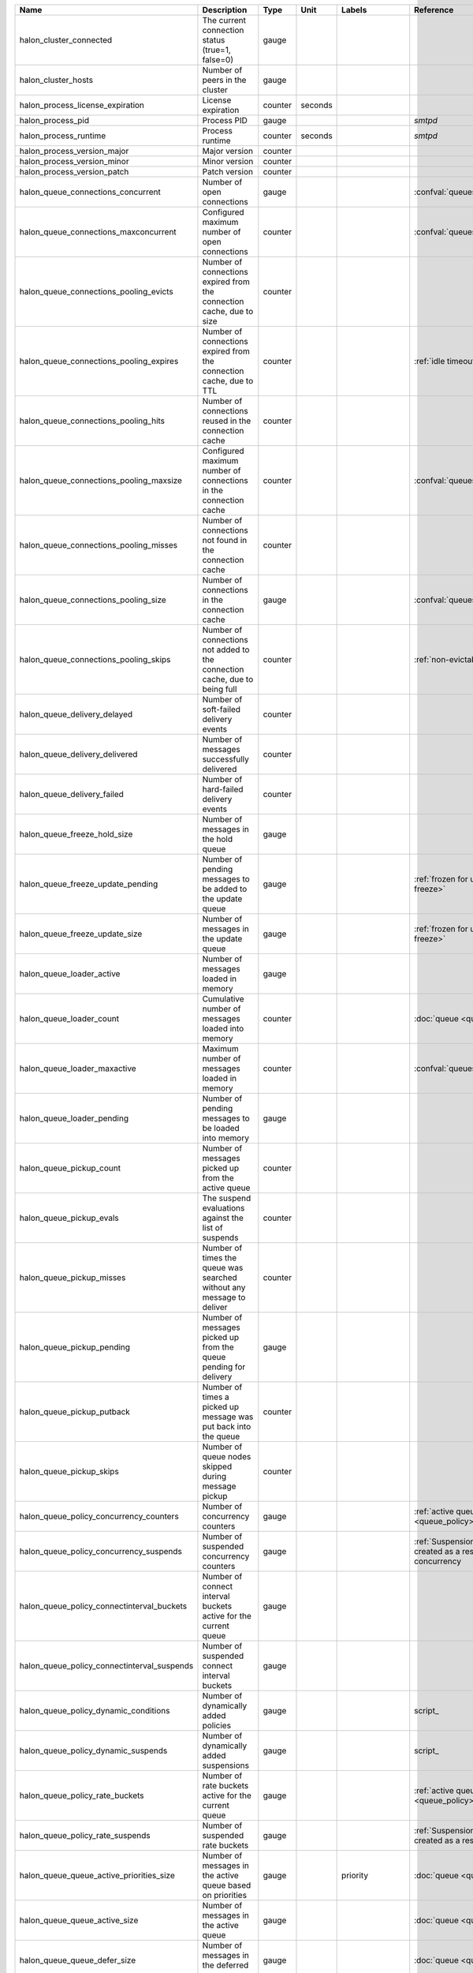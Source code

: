 =========================================== ========================================================================== ======= ======= ================= ==============================================================================
Name                                        Description                                                                Type    Unit    Labels            Reference
=========================================== ========================================================================== ======= ======= ================= ==============================================================================
halon_cluster_connected                     The current connection status (true=1, false=0)                            gauge
halon_cluster_hosts                         Number of peers in the cluster                                             gauge
halon_process_license_expiration            License expiration                                                         counter seconds
halon_process_pid                           Process PID                                                                gauge                             `smtpd`
halon_process_runtime                       Process runtime                                                            counter seconds                   `smtpd`
halon_process_version_major                 Major version                                                              counter
halon_process_version_minor                 Minor version                                                              counter
halon_process_version_patch                 Patch version                                                              counter
halon_queue_connections_concurrent          Number of open connections                                                 gauge                             :confval:`queues.concurrency.total`
halon_queue_connections_maxconcurrent       Configured maximum number of open connections                              counter                           :confval:`queues.concurrency.total`
halon_queue_connections_pooling_evicts      Number of connections expired from the connection cache, due to size       counter
halon_queue_connections_pooling_expires     Number of connections expired from the connection cache, due to TTL        counter                           :ref:`idle timeout <queue_delivery>`
halon_queue_connections_pooling_hits        Number of connections reused in the connection cache                       counter
halon_queue_connections_pooling_maxsize     Configured maximum number of connections in the connection cache           counter                           :confval:`queues.pooling.size`
halon_queue_connections_pooling_misses      Number of connections not found in the connection cache                    counter
halon_queue_connections_pooling_size        Number of connections in the connection cache                              gauge                             :confval:`queues.pooling.size`
halon_queue_connections_pooling_skips       Number of connections not added to the connection cache, due to being full counter                           :ref:`non-evictable <queue_delivery>`
halon_queue_delivery_delayed                Number of soft-failed delivery events                                      counter
halon_queue_delivery_delivered              Number of messages successfully delivered                                  counter
halon_queue_delivery_failed                 Number of hard-failed delivery events                                      counter
halon_queue_freeze_hold_size                Number of messages in the hold queue                                       gauge
halon_queue_freeze_update_pending           Number of pending messages to be added to the update queue                 gauge                             :ref:`frozen for update <halonctl-queue-freeze>`
halon_queue_freeze_update_size              Number of messages in the update queue                                     gauge                             :ref:`frozen for update <halonctl-queue-freeze>`
halon_queue_loader_active                   Number of messages loaded in memory                                        gauge
halon_queue_loader_count                    Cumulative number of messages loaded into memory                           counter                           :doc:`queue <queue>`
halon_queue_loader_maxactive                Maximum number of messages loaded in memory                                counter                           :confval:`queues.maxmessages`
halon_queue_loader_pending                  Number of pending messages to be loaded into memory                        gauge
halon_queue_pickup_count                    Number of messages picked up from the active queue                         counter
halon_queue_pickup_evals                    The suspend evaluations against the list of suspends                       counter
halon_queue_pickup_misses                   Number of times the queue was searched without any message to deliver      counter
halon_queue_pickup_pending                  Number of messages picked up from the queue pending for delivery           gauge
halon_queue_pickup_putback                  Number of times a picked up message was put back into the queue            counter
halon_queue_pickup_skips                    Number of queue nodes skipped during message pickup                        counter
halon_queue_policy_concurrency_counters     Number of concurrency counters                                             gauge                             :ref:`active queue policies <queue_policy>`
halon_queue_policy_concurrency_suspends     Number of suspended concurrency counters                                   gauge                             :ref:`Suspensions <queue_suspend>` created as a result of exceeded concurrency
halon_queue_policy_connectinterval_buckets  Number of connect interval buckets active for the current queue            gauge
halon_queue_policy_connectinterval_suspends Number of suspended connect interval buckets                               gauge
halon_queue_policy_dynamic_conditions       Number of dynamically added policies                                       gauge                             script_
halon_queue_policy_dynamic_suspends         Number of dynamically added suspensions                                    gauge                             script_
halon_queue_policy_rate_buckets             Number of rate buckets active for the current queue                        gauge                             :ref:`active queue policies <queue_policy>`
halon_queue_policy_rate_suspends            Number of suspended rate buckets                                           gauge                             :ref:`Suspensions <queue_suspend>` created as a result of exceeded rate
halon_queue_queue_active_priorities_size    Number of messages in the active queue based on priorities                 gauge           priority          :doc:`queue <queue>`
halon_queue_queue_active_size               Number of messages in the active queue                                     gauge                             :doc:`queue <queue>`
halon_queue_queue_defer_size                Number of messages in the deferred queue                                   gauge                             :doc:`queue <queue>`
halon_queue_quota_size                      Number of quota counters                                                   gauge
halon_queue_release_pending                 Number of messages pending to be queued to run the post-delivery script    gauge
halon_queue_scripts_postdelivery_errors     Number of erroneous script executions (postdelivery)                       counter         threadid
halon_queue_scripts_postdelivery_finished   Number of finished script executions (postdelivery)                        counter         threadid
halon_queue_scripts_postdelivery_pending    Number of pending script executions (postdelivery)                         gauge           threadid
halon_queue_scripts_postdelivery_running    Number of running script executions (postdelivery)                         gauge           threadid
halon_queue_scripts_postdelivery_suspended  Number of suspended script executions (postdelivery)                       gauge           threadid
halon_queue_scripts_postdelivery_threads    Number of threads utilized for script executions (postdelivery)            gauge           threadid
halon_queue_scripts_predelivery_errors      Number of erroneous script executions (predelivery)                        counter         threadid
halon_queue_scripts_predelivery_finished    Number of finished script executions (predelivery)                         counter         threadid
halon_queue_scripts_predelivery_pending     Number of pending script executions (predelivery)                          gauge           threadid          :confval:`scripting.hooks.predelivery`
halon_queue_scripts_predelivery_running     Number of running script executions (predelivery)                          gauge           threadid          :confval:`queues.threads.script`
halon_queue_scripts_predelivery_suspended   Number of suspended script executions (predelivery)                        gauge           threadid
halon_queue_scripts_predelivery_threads     Number of threads utilized for script executions (predelivery)             gauge           threadid
halon_resolver_cache_evicts                 Number of entries expired from the DNS query cache, due to cache size      counter
halon_resolver_cache_expires                Number of entries expired from the DNS query cache, due to TTL             counter                           :confval:`resolver.cache.ttl.min`
halon_resolver_cache_hits                   Number of DNS query cache hits                                             counter
halon_resolver_cache_maxsize                Configured maximum number of entries in the DNS query cache                counter                           :confval:`resolver.cache.size`
halon_resolver_cache_misses                 Number of DNS query cache misses                                           counter
halon_resolver_cache_size                   Number of entries in the DNS query cache                                   gauge                             :confval:`resolver.cache.size`
halon_resolver_cache_skips                  Number of entries not added to the DNS query cached (eg. bad responses)    counter
halon_resolver_dedup                        Number of duplicate pending DNS queries                                    gauge
halon_resolver_domain_cache_evicts          Number of entries evicted from the domain cache, due to cache size         counter
halon_resolver_domain_cache_expires         Number of entries expired from the domain cache, due to TTL                counter
halon_resolver_domain_cache_hits            Number of domain cache hits                                                counter
halon_resolver_domain_cache_maxsize         Configured maximum number of entries in the domain cache                   counter
halon_resolver_domain_cache_misses          Number of domain cache misses                                              counter
halon_resolver_domain_cache_size            Number of entries in the domain cache                                      gauge
halon_resolver_maxrunning                   Configured maximum number of running DNS queries                           counter                           :confval:`resolver.concurrency`
halon_resolver_pending                      Number of pending DNS queries                                              gauge
halon_resolver_running                      Number of running DNS queries                                              gauge                             :confval:`resolver.concurrency`
halon_servers_connections_concurrent        Number of open connections                                                 gauge           serverid          :confval:`servers[].concurrency.total`
halon_servers_connections_maxconcurrent     Configured maximum number of open connections                              counter         serverid          :confval:`servers[].concurrency.total`
halon_servers_scripts_auth_errors           Number of erroneous script executions (AUTH)                               counter         serverid,threadid
halon_servers_scripts_auth_finished         Number of finished script executions (AUTH)                                counter         serverid,threadid
halon_servers_scripts_auth_pending          Number of pending script executions (AUTH)                                 gauge           serverid,threadid
halon_servers_scripts_auth_running          Number of running script executions (AUTH)                                 gauge           serverid,threadid
halon_servers_scripts_auth_suspended        Number of suspended script executions (AUTH)                               gauge           serverid,threadid
halon_servers_scripts_auth_threads          Number of threads utilized for script executions (AUTH)                    gauge           serverid,threadid
halon_servers_scripts_connect_errors        Number of erroneous script executions (connect)                            counter         serverid,threadid
halon_servers_scripts_connect_finished      Number of finished script executions (connect)                             counter         serverid,threadid
halon_servers_scripts_connect_pending       Number of pending script executions (connect)                              gauge           serverid,threadid :confval:`servers[].phases.connect.hook`
halon_servers_scripts_connect_running       Number of running script executions (connect)                              gauge           serverid,threadid :confval:`servers[].threads.script`
halon_servers_scripts_connect_suspended     Number of suspended script executions (connect)                            gauge           serverid,threadid
halon_servers_scripts_connect_threads       Number of threads utilized for script executions (connect)                 gauge           serverid,threadid
halon_servers_scripts_disconnect_errors     Number of erroneous script executions (disconnect)                         counter         serverid,threadid
halon_servers_scripts_disconnect_finished   Number of finished script executions (disconnect)                          counter         serverid,threadid
halon_servers_scripts_disconnect_pending    Number of pending script executions (disconnect)                           gauge           serverid,threadid
halon_servers_scripts_disconnect_running    Number of running script executions (disconnect)                           gauge           serverid,threadid
halon_servers_scripts_disconnect_suspended  Number of suspended script executions (disconnect)                         gauge           serverid,threadid
halon_servers_scripts_disconnect_threads    Number of threads utilized for script executions (disconnect)              gauge           serverid,threadid
halon_servers_scripts_eod_errors            Number of erroneous script executions (EOD)                                counter         serverid,threadid
halon_servers_scripts_eod_finished          Number of finished script executions (EOD)                                 counter         serverid,threadid
halon_servers_scripts_eod_pending           Number of pending script executions (EOD)                                  gauge           serverid,threadid
halon_servers_scripts_eod_running           Number of running script executions (EOD)                                  gauge           serverid,threadid
halon_servers_scripts_eod_suspended         Number of suspended script executions (EOD)                                gauge           serverid,threadid
halon_servers_scripts_eod_threads           Number of threads utilized for script executions (EOD)                     gauge           serverid,threadid
halon_servers_scripts_helo_errors           Number of erroneous script executions (HELO)                               counter         serverid,threadid
halon_servers_scripts_helo_finished         Number of finished script executions (HELO)                                counter         serverid,threadid
halon_servers_scripts_helo_pending          Number of pending script executions (HELO)                                 gauge           serverid,threadid
halon_servers_scripts_helo_running          Number of running script executions (HELO)                                 gauge           serverid,threadid
halon_servers_scripts_helo_suspended        Number of suspended script executions (HELO)                               gauge           serverid,threadid
halon_servers_scripts_helo_threads          Number of threads utilized for script executions (HELO)                    gauge           serverid,threadid
halon_servers_scripts_mailfrom_errors       Number of erroneous script executions (MAILFROM)                           counter         serverid,threadid
halon_servers_scripts_mailfrom_finished     Number of finished script executions (MAILFROM)                            counter         serverid,threadid
halon_servers_scripts_mailfrom_pending      Number of pending script executions (MAILFROM)                             gauge           serverid,threadid
halon_servers_scripts_mailfrom_running      Number of running script executions (MAILFROM)                             gauge           serverid,threadid
halon_servers_scripts_mailfrom_suspended    Number of suspended script executions (MAILFROM)                           gauge           serverid,threadid
halon_servers_scripts_mailfrom_threads      Number of threads utilized for script executions (MAILFROM)                gauge           serverid,threadid
halon_servers_scripts_proxy_errors          Number of erroneous script executions (proxy)                              counter         serverid,threadid
halon_servers_scripts_proxy_finished        Number of finished script executions (proxy)                               counter         serverid,threadid
halon_servers_scripts_proxy_pending         Number of pending script executions (proxy)                                gauge           serverid,threadid
halon_servers_scripts_proxy_running         Number of running script executions (proxy)                                gauge           serverid,threadid
halon_servers_scripts_proxy_suspended       Number of suspended script executions (proxy)                              gauge           serverid,threadid
halon_servers_scripts_proxy_threads         Number of threads utilized for script executions (proxy)                   gauge           serverid,threadid
halon_servers_scripts_rcptto_errors         Number of erroneous script executions (RCPTTO)                             counter         serverid,threadid
halon_servers_scripts_rcptto_finished       Number of finished script executions (RCPTTO)                              counter         serverid,threadid
halon_servers_scripts_rcptto_pending        Number of pending script executions (RCPTTO)                               gauge           serverid,threadid
halon_servers_scripts_rcptto_running        Number of running script executions (RCPTTO)                               gauge           serverid,threadid
halon_servers_scripts_rcptto_suspended      Number of suspended script executions (RCPTTO)                             gauge           serverid,threadid
halon_servers_scripts_rcptto_threads        Number of threads utilized for script executions (RCPTTO)                  gauge           serverid,threadid
halon_threads_scripts_maxrunning            Configured maximum number of threads that can run script executions        counter         id
halon_threads_scripts_maxscripts            Configured maximum number of script executions started (M:N)               counter         id
halon_threads_scripts_pending               Number of pending script executions                                        gauge           id
halon_threads_scripts_rescheduled           Number of rescheduled script executions                                    gauge           id
halon_threads_scripts_running               Number of threads running scripts executions                               gauge           id
halon_threads_scripts_scripts               Number of script executions to be started (M:N)                            gauge           id
=========================================== ========================================================================== ======= ======= ================= ==============================================================================
